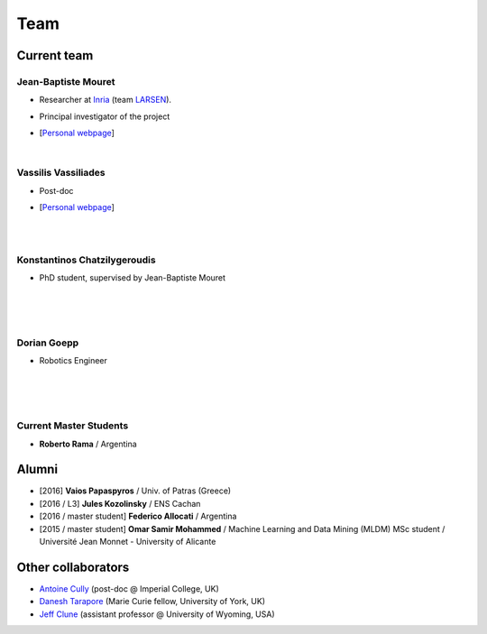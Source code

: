 Team
============

Current team
--------------


Jean-Baptiste Mouret
^^^^^^^^^^^^^^^^^^^^^^^^
.. image:: pics/jbm.jpg
   :width: 100 px
   :alt: JB Mouret
   :align: left

- Researcher at `Inria <http://www.inria.fr>`_ (team `LARSEN <http://team.inria.fr/larsen>`_).
- Principal investigator of the project
- [`Personal webpage <http://pages.isir.upmc.fr/~mouret/>`_]

  |

Vassilis Vassiliades
^^^^^^^^^^^^^^^^^^^^^^^^
.. image:: pics/vassilis_vassiliades.png
   :width: 100 px
   :alt: Vassilis Vassiliades
   :align: left

- Post-doc
- [`Personal webpage <https://www.researchgate.net/profile/Vassilis_Vassiliades>`_]

  |
  |

Konstantinos Chatzilygeroudis
^^^^^^^^^^^^^^^^^^^^^^^^
.. image:: pics/konstantinos.jpg
   :width: 100 px
   :alt: Konstantinos Chatzilygeroudis
   :align: left

- PhD student, supervised by Jean-Baptiste Mouret

  |
  |
  |

Dorian Goepp
^^^^^^^^^^^^^^^^^^^^^^^^
.. image:: pics/dgoepp.jpg
   :width: 100 px
   :alt: Dorian Goepp
   :align: left

- Robotics Engineer

  |
  |
  |

Current Master Students
^^^^^^^^^^^^^^^^^^^^^^^^
- **Roberto Rama** / Argentina


Alumni
----------
- [2016] **Vaios Papaspyros** / Univ. of Patras (Greece)
- [2016 / L3] **Jules Kozolinsky** / ENS Cachan
- [2016 / master student] **Federico Allocati** / Argentina
- [2015 / master student] **Omar Samir Mohammed** / Machine Learning and Data Mining (MLDM) MSc student / Université Jean Monnet - University of Alicante

Other collaborators
-------------------
- `Antoine Cully <http://pages.isir.upmc.fr/~cully/website/>`_ (post-doc @ Imperial College, UK)
- `Danesh Tarapore <https://pure.york.ac.uk/portal/en/researchers/danesh-sarosh-tarapore(58b2cda2-5ff5-4257-adee-58f44d761452).html>`_ (Marie Curie fellow, University of York, UK)
- `Jeff Clune <http://www.jeffclune.com>`_ (assistant professor @ University of Wyoming, USA)
